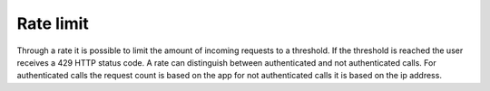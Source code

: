 
Rate limit
==========

Through a rate it is possible to limit the amount of incoming requests to a 
threshold. If the threshold is reached the user receives a 429 HTTP status code.
A rate can distinguish between authenticated and not authenticated calls. For 
authenticated calls the request count is based on the app for not authenticated
calls it is based on the ip address.
